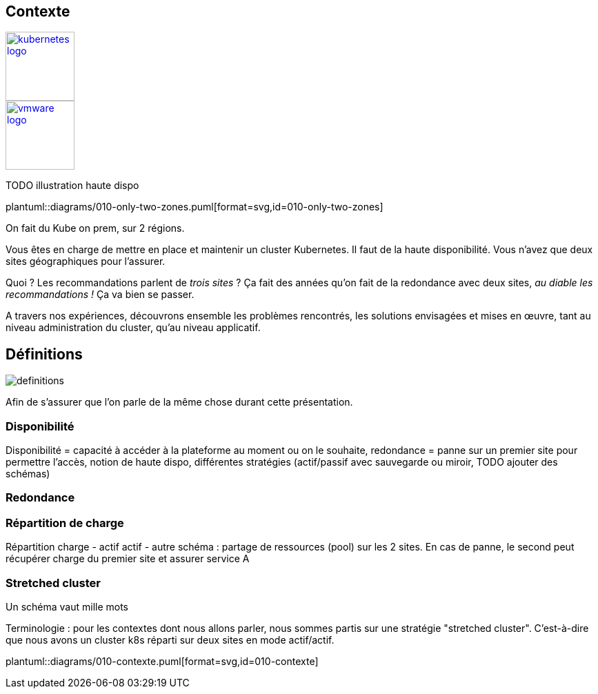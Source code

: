 [.columns.is-vcentered]
== Contexte

[.column]
--
[link=https://en.m.wikipedia.org/wiki/File:Kubernetes_logo_without_workmark.svg]
image::kubernetes-logo.svg[width=100]
--

[.column]
--
[link=https://fr.wikipedia.org/wiki/VMware#/media/Fichier:Vmware-by-broadcom.svg]
image::vmware-logo.svg[width=100]
--

[.column]
--
TODO illustration haute dispo
--

[.column]
--
plantuml::diagrams/010-only-two-zones.puml[format=svg,id=010-only-two-zones]
--

[.notes]
****
On fait du Kube on prem, sur 2 régions.

Vous êtes en charge de mettre en place et maintenir un cluster Kubernetes. Il faut de la haute disponibilité. Vous n’avez que deux sites géographiques pour l’assurer.

Quoi ? Les recommandations parlent de __trois sites__ ?
Ça fait des années qu’on fait de la redondance avec deux sites, __au diable les recommandations !__ Ça va bien se passer.

A travers nos expériences, découvrons ensemble les problèmes rencontrés, les solutions envisagées et mises en œuvre, tant au niveau administration du cluster, qu'au niveau applicatif.
****

[%notitle]
== Définitions

image::definitions.jpg[]

[.notes]
****
Afin de s'assurer que l'on parle de la même chose durant cette présentation.
****

=== Disponibilité

[.notes]
****
Disponibilité = capacité à accéder à la plateforme au moment ou on le souhaite, redondance = panne sur un premier site pour permettre l'accès, notion de haute dispo, différentes stratégies (actif/passif avec sauvegarde ou miroir, TODO ajouter des schémas)
****

=== Redondance

=== Répartition de charge

[.notes]
****
Répartition charge - actif actif - autre schéma : partage de ressources (pool) sur les 2 sites. En cas de panne, le second peut récupérer charge du premier site et assurer service A
****

=== Stretched cluster

[.notes]
****
Un schéma vaut mille mots

Terminologie : pour les contextes dont nous allons parler, nous sommes partis sur une stratégie "stretched cluster". C'est-à-dire que nous avons un cluster k8s réparti sur deux sites en mode actif/actif.
****

[.column]
--
plantuml::diagrams/010-contexte.puml[format=svg,id=010-contexte]
--
